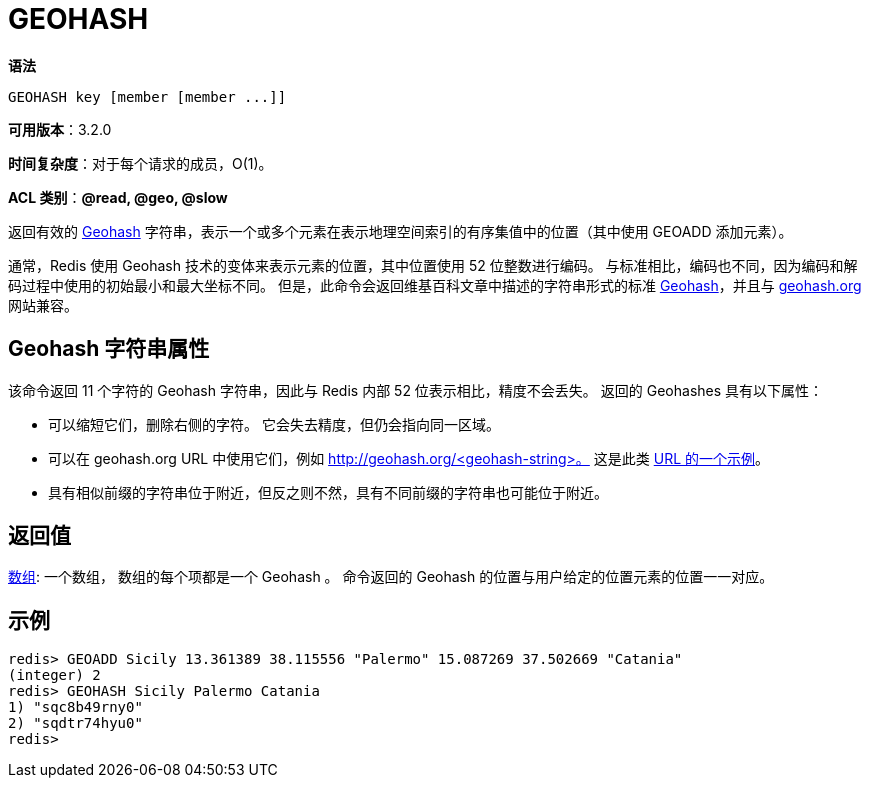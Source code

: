 = GEOHASH

**语法**

[source,text]
----
GEOHASH key [member [member ...]]
----

**可用版本**：3.2.0

**时间复杂度**：对于每个请求的成员，O(1)。

**ACL 类别**：**@read, @geo, @slow**

返回有效的 https://en.wikipedia.org/wiki/Geohash[Geohash] 字符串，表示一个或多个元素在表示地理空间索引的有序集值中的位置（其中使用 GEOADD 添加元素）。

通常，Redis 使用 Geohash 技术的变体来表示元素的位置，其中位置使用 52 位整数进行编码。 与标准相比，编码也不同，因为编码和解码过程中使用的初始最小和最大坐标不同。 但是，此命令会返回维基百科文章中描述的字符串形式的标准 https://en.wikipedia.org/wiki/Geohash[Geohash]，并且与 http://geohash.org[geohash.org] 网站兼容。

== Geohash 字符串属性

该命令返回 11 个字符的 Geohash 字符串，因此与 Redis 内部 52 位表示相比，精度不会丢失。 返回的 Geohashes 具有以下属性：

* 可以缩短它们，删除右侧的字符。 它会失去精度，但仍会指向同一区域。
* 可以在 geohash.org URL 中使用它们，例如 http://geohash.org/<geohash-string>。 这是此类 http://geohash.org/sqdtr74hyu0[URL 的一个示例]。
* 具有相似前缀的字符串位于附近，但反之则不然，具有不同前缀的字符串也可能位于附近。

== 返回值

https://redis.io/docs/reference/protocol-spec/#resp-arrays[数组]:
一个数组， 数组的每个项都是一个 Geohash 。 命令返回的 Geohash 的位置与用户给定的位置元素的位置一一对应。

== 示例

[source,text]
----
redis> GEOADD Sicily 13.361389 38.115556 "Palermo" 15.087269 37.502669 "Catania"
(integer) 2
redis> GEOHASH Sicily Palermo Catania
1) "sqc8b49rny0"
2) "sqdtr74hyu0"
redis>
----
